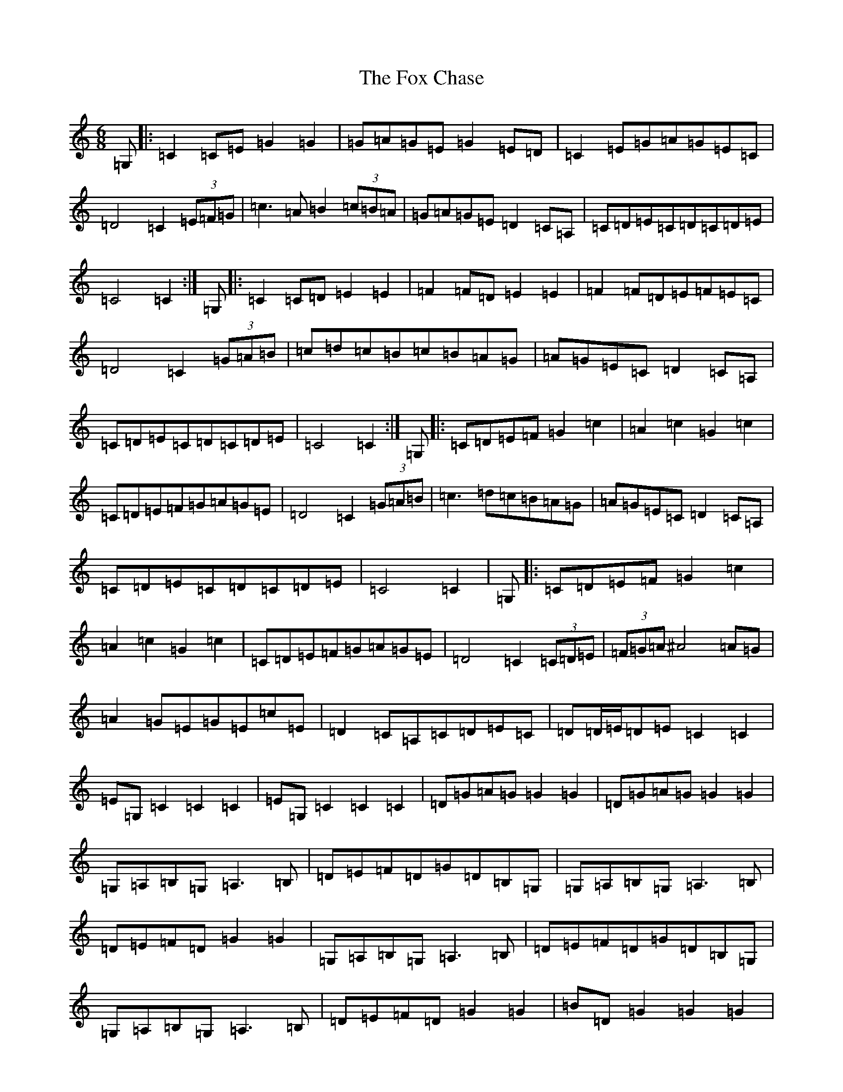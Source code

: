 X: 7209
T: Fox Chase, The
S: https://thesession.org/tunes/12926#setting22365
R: jig
M:6/8
L:1/8
K: C Major
=G,|:=C2=C=E=G2=G2|=G=A=G=E=G2=E=D|=C2=E=G=A=G=E=C|=D4=C2(3=E=F=G|=c3=A=B2(3=c=B=A|=G=A=G=E=D2=C=A,|=C=D=E=C=D=C=D=E|=C4=C2:|=G,|:=C2=C=D=E2=E2|=F2=F=D=E2=E2|=F2=F=D=E=F=E=C|=D4=C2(3=G=A=B|=c=d=c=B=c=B=A=G|=A=G=E=C=D2=C=A,|=C=D=E=C=D=C=D=E|=C4=C2:|=G,|:=C=D=E=F=G2=c2|=A2=c2=G2=c2|=C=D=E=F=G=A=G=E|=D4=C2(3=G=A=B|=c3=d=c=B=A=G|=A=G=E=C=D2=C=A,|=C=D=E=C=D=C=D=E|=C4=C2|=G,|:=C=D=E=F=G2=c2|=A2=c2=G2=c2|=C=D=E=F=G=A=G=E|=D4=C2(3=C=D=E|(3=F=G=A^A4=A=G|=A2=G=E=G=E=c=E|=D2=C=A,=C=D=E=C|=D=D/2=E/2=D=E=C2=C2|=E=G,=C2=C2=C2|=E=G,=C2=C2=C2|=D=G=A=G=G2=G2|=D=G=A=G=G2=G2|=G,=A,=B,=G,=A,3=B,|=D=E=F=D=G=D=B,=G,|=G,=A,=B,=G,=A,3=B,|=D=E=F=D=G2=G2|=G,=A,=B,=G,=A,3=B,|=D=E=F=D=G=D=B,=G,|=G,=A,=B,=G,=A,3=B,|=D=E=F=D=G2=G2|=B=D=G2=G2=G2|=B=D=G2=G2=G2|=B=D=G2=G2=G2|^A4=A=G=A2|=G=E=G=E=c=E=D2|=C=A,=C=D=E=C=D=D/2=C/2|=D=E=C2=C4|=c=c/2=B/2=c2=c4|=c=c/2=B/2=c2=c4|=e=G=c2=c4|=e=G=c2=c4|=G^F=G2=G4|=G^F=G2=G4|=B=D=G2=G4|=d=G=B2=B4|=B4=B4|